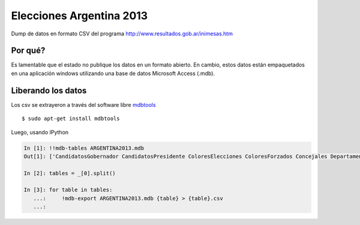 Elecciones Argentina 2013
==========================

Dump de datos en formato CSV del programa http://www.resultados.gob.ar/inimesas.htm


Por qué?
---------

Es lamentable que el estado no publique los datos en un formato abierto. En cambio,
estos datos están empaquetados en una aplicación windows utilizando una base de datos
Microsoft Access (.mdb).

Liberando los datos
---------------------

Los csv se extrayeron a través del software libre `mdbtools <http://mdbtools.sourceforge.net>`_ ::


    $ sudo apt-get install mdbtools


Luego, usando IPython


.. code:: python

    In [1]: !!mdb-tables ARGENTINA2013.mdb
    Out[1]: ['CandidatosGobernador CandidatosPresidente ColoresElecciones ColoresForzados Concejales Departamento DNacionales DProvinciales Elecciones Gobernador IndEle MesasConcejales MesasDMunicipales MesasDNacionales MesasGobernador MesasPresidente MesasSNacionales MesasSProvinciales MesasTCuentas Municipios Partidos Poligonos Presidente Provincias Puntos SNacionales SProvinciales TCuentas Unidad VotosCandidaturaDMunicipales VotosCandidaturaDNacionales VotosCandidaturaDProvinciales VotosCandidaturaMesasConcejales VotosCandidaturaMesasDMunicipales VotosCandidaturaMesasDNacionales VotosCandidaturaMesasDProvinciales VotosCandidaturaMesasGobernador VotosCandidaturaMesasSNacionales VotosCandidaturaMesasSProvinciales VotosCandidaturaMesasTCuentas VotosCandidaturaSNacionales VotosCandidaturaSProvinciales VotosCandidaturaTCuentas VotosFormulaGobernador VotosFormulaPresidente VotosPartidosFormulaPresidente VotosSubLemaConcejales VotosSubLemaDMunicipales VotosSubLemaDNacionales VotosSubLemaDProvinciales VotosSublemaMesaConcejales VotosSublemaMesaDMunicipales VotosSublemaMesaDNacionales VotosSublemaMesaDProvinciales VotosSubLemaMesaGobernador VotosSubLemaMesaPresidente VotosSublemaMesaSNacionales VotosSublemaMesaSProvinciales VotosSublemaMesaTCuentas VotosSubLemaSNacionales VotosSubLemaSProvinciales VotosSubLemaTCuentas DMunicipales MesasDProvinciales VotosCandidaturaConcejales VotosCandidaturaMesasPresidente VotosPartidosFormulaGobernador ']

    In [2]: tables = _[0].split()

    In [3]: for table in tables:
       ...:     !mdb-export ARGENTINA2013.mdb {table} > {table}.csv
       ...:

